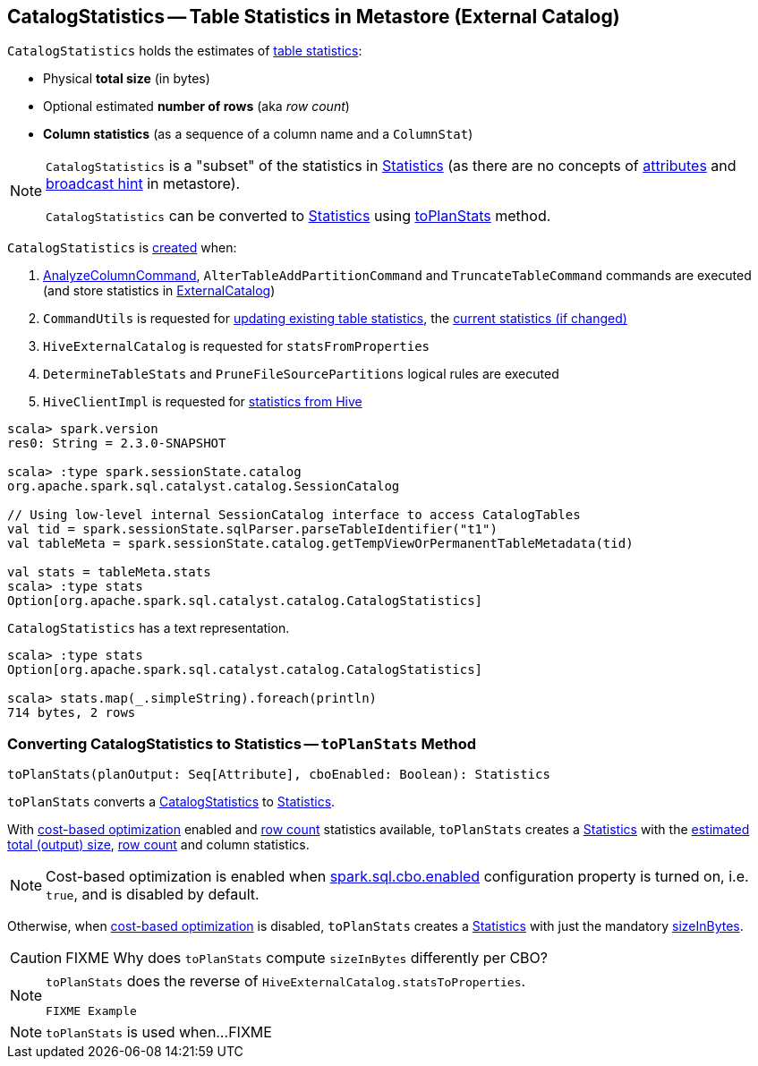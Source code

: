 == [[CatalogStatistics]] CatalogStatistics -- Table Statistics in Metastore (External Catalog)

[[creating-instance]][[table-statistics]]
`CatalogStatistics` holds the estimates of <<table-statistics, table statistics>>:

* [[sizeInBytes]] Physical *total size* (in bytes)
* [[rowCount]] Optional estimated *number of rows* (aka _row count_)
* [[colStats]] *Column statistics* (as a sequence of a column name and a `ColumnStat`)

[NOTE]
====
`CatalogStatistics` is a "subset" of the statistics in link:spark-sql-Statistics.adoc[Statistics] (as there are no concepts of link:spark-sql-Statistics.adoc#attributeStats[attributes] and link:spark-sql-Statistics.adoc#hints[broadcast hint] in metastore).

`CatalogStatistics` can be converted to link:spark-sql-Statistics.adoc[Statistics] using <<toPlanStats, toPlanStats>> method.
====

`CatalogStatistics` is <<creating-instance, created>> when:

1. link:spark-sql-LogicalPlan-AnalyzeColumnCommand.adoc#run[AnalyzeColumnCommand], `AlterTableAddPartitionCommand` and `TruncateTableCommand` commands are executed (and store statistics in link:spark-sql-ExternalCatalog.adoc[ExternalCatalog])

1. `CommandUtils` is requested for link:spark-sql-CommandUtils.adoc#updateTableStats[updating existing table statistics], the link:spark-sql-CommandUtils.adoc#compareAndGetNewStats[current statistics (if changed)]

1. `HiveExternalCatalog` is requested for `statsFromProperties`

1. `DetermineTableStats` and `PruneFileSourcePartitions` logical rules are executed

1. `HiveClientImpl` is requested for link:spark-sql-HiveClientImpl.adoc#readHiveStats[statistics from Hive]

[source, scala]
----
scala> spark.version
res0: String = 2.3.0-SNAPSHOT

scala> :type spark.sessionState.catalog
org.apache.spark.sql.catalyst.catalog.SessionCatalog

// Using low-level internal SessionCatalog interface to access CatalogTables
val tid = spark.sessionState.sqlParser.parseTableIdentifier("t1")
val tableMeta = spark.sessionState.catalog.getTempViewOrPermanentTableMetadata(tid)

val stats = tableMeta.stats
scala> :type stats
Option[org.apache.spark.sql.catalyst.catalog.CatalogStatistics]
----

[[simpleString]]
`CatalogStatistics` has a text representation.

[source, scala]
----
scala> :type stats
Option[org.apache.spark.sql.catalyst.catalog.CatalogStatistics]

scala> stats.map(_.simpleString).foreach(println)
714 bytes, 2 rows
----

=== [[toPlanStats]] Converting CatalogStatistics to Statistics -- `toPlanStats` Method

[source, scala]
----
toPlanStats(planOutput: Seq[Attribute], cboEnabled: Boolean): Statistics
----

`toPlanStats` converts a <<CatalogStatistics, CatalogStatistics>> to link:spark-sql-Statistics.adoc[Statistics].

With link:spark-sql-cost-based-optimization.adoc[cost-based optimization] enabled and <<rowCount, row count>> statistics available, `toPlanStats` creates a link:spark-sql-Statistics.adoc[Statistics] with the link:spark-sql-EstimationUtils.adoc#getOutputSize[estimated total (output) size], <<rowCount, row count>> and column statistics.

NOTE: Cost-based optimization is enabled when link:spark-sql-SQLConf.adoc#spark.sql.cbo.enabled[spark.sql.cbo.enabled] configuration property is turned on, i.e. `true`, and is disabled by default.

Otherwise, when link:spark-sql-cost-based-optimization.adoc[cost-based optimization] is disabled, `toPlanStats` creates a link:spark-sql-Statistics.adoc[Statistics] with just the mandatory <<sizeInBytes, sizeInBytes>>.

CAUTION: FIXME Why does `toPlanStats` compute `sizeInBytes` differently per CBO?

[NOTE]
====
`toPlanStats` does the reverse of `HiveExternalCatalog.statsToProperties`.

[source, scala]
----
FIXME Example
----
====

NOTE: `toPlanStats` is used when...FIXME
